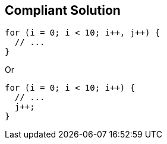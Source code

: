 == Compliant Solution

[source,text]
----
for (i = 0; i < 10; i++, j++) { 
  // ... 
} 
----
Or 

[source,text]
----
for (i = 0; i < 10; i++) { 
  // ... 
  j++; 
} 
----
